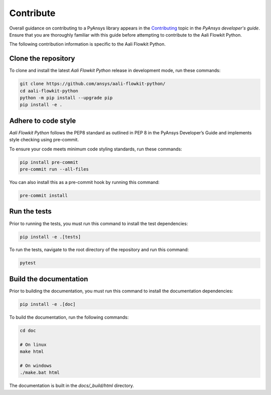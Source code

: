 .. _contribute:

Contribute
##########

Overall guidance on contributing to a PyAnsys library appears in the
`Contributing <https://dev.docs.pyansys.com/how-to/contributing.html>`_ topic
in the *PyAnsys developer's guide*. Ensure that you are thoroughly familiar
with this guide before attempting to contribute to the Aali Flowkit Python.

The following contribution information is specific to the Aali Flowkit Python.


Clone the repository
--------------------

To clone and install the latest *Aali Flowkit Python* release in development mode, run
these commands:

.. code::

    git clone https://github.com/ansys/aali-flowkit-python/
    cd aali-flowkit-python
    python -m pip install --upgrade pip
    pip install -e .

Adhere to code style
--------------------

*Aali Flowkit Python* follows the PEP8 standard as outlined in PEP 8 in the PyAnsys Developer’s Guide and implements style checking using pre-commit.

To ensure your code meets minimum code styling standards, run these commands:

.. code::

    pip install pre-commit
    pre-commit run --all-files

You can also install this as a pre-commit hook by running this command:

.. code::

    pre-commit install

Run the tests
-------------

Prior to running the tests, you must run this command to install the test dependencies:

.. code::

    pip install -e .[tests]

To run the tests, navigate to the root directory of the repository and run this command:

.. code::

    pytest

Build the documentation
-----------------------

Prior to building the documentation, you must run this command to install the documentation dependencies:

.. code::

    pip install -e .[doc]

To build the documentation, run the following commands:

.. code::

    cd doc

    # On linux
    make html

    # On windows
    ./make.bat html

The documentation is built in the `docs/_build/html` directory.
